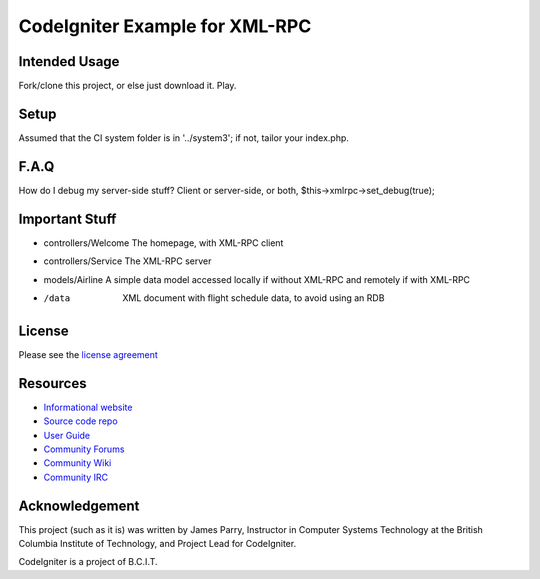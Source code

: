 ###############################
CodeIgniter Example for XML-RPC
###############################

**************
Intended Usage
**************

Fork/clone this project, or else just download it.
Play.

*****
Setup
*****

Assumed that the CI system folder is in '../system3';
if not, tailor your index.php.

*****
F.A.Q
*****

How do I debug my server-side stuff?
Client or server-side, or both, $this->xmlrpc->set_debug(true);

***************
Important Stuff
***************

-   controllers/Welcome The homepage, with XML-RPC client
-   controllers/Service The XML-RPC server
-   models/Airline  A simple data model accessed locally if without XML-RPC and remotely if with XML-RPC
-   /data           XML document with flight schedule data, to avoid using an RDB

*******
License
*******

Please see the `license agreement <http://codeigniter.com/userguide3/license.html>`_

*********
Resources
*********

-  `Informational website <http://codeigniter.com/>`_
-  `Source code repo <https://github.com/bcit-ci/CodeIgniter/>`_
-  `User Guide <http://codeigniter.com/userguide3/>`_
-  `Community Forums <https://forum.codeigniter.com/>`_
-  `Community Wiki <https://github.com/bcit-ci/CodeIgniter/wiki/>`_
-  `Community IRC <http://codeigniter.com/irc>`_

***************
Acknowledgement
***************

This project (such as it is) was written by James Parry, 
Instructor in Computer Systems Technology 
at the British Columbia Institute of Technology,
and Project Lead for CodeIgniter.

CodeIgniter is a project of B.C.I.T.

